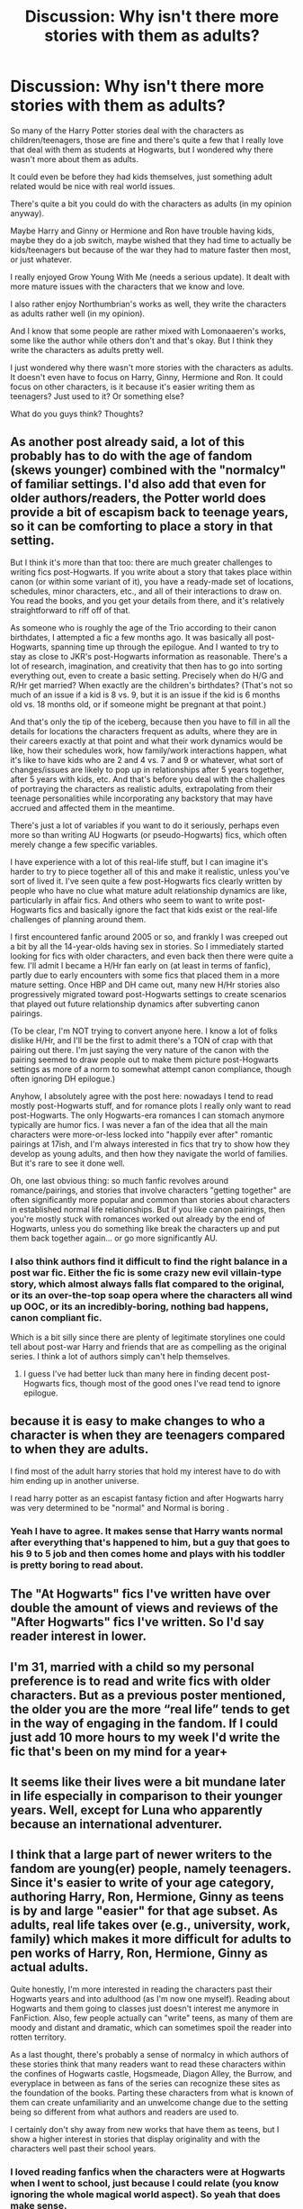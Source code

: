 #+TITLE: Discussion: Why isn't there more stories with them as adults?

* Discussion: Why isn't there more stories with them as adults?
:PROPERTIES:
:Author: SnarkyAndProud
:Score: 21
:DateUnix: 1507772682.0
:DateShort: 2017-Oct-12
:FlairText: Discussion
:END:
So many of the Harry Potter stories deal with the characters as children/teenagers, those are fine and there's quite a few that I really love that deal with them as students at Hogwarts, but I wondered why there wasn't more about them as adults.

It could even be before they had kids themselves, just something adult related would be nice with real world issues.

There's quite a bit you could do with the characters as adults (in my opinion anyway).

Maybe Harry and Ginny or Hermione and Ron have trouble having kids, maybe they do a job switch, maybe wished that they had time to actually be kids/teenagers but because of the war they had to mature faster then most, or just whatever.

I really enjoyed Grow Young With Me (needs a serious update). It dealt with more mature issues with the characters that we know and love.

I also rather enjoy Northumbrian's works as well, they write the characters as adults rather well (in my opinion).

And I know that some people are rather mixed with Lomonaaeren's works, some like the author while others don't and that's okay. But I think they write the characters as adults pretty well.

I just wondered why there wasn't more stories with the characters as adults. It doesn't even have to focus on Harry, Ginny, Hermione and Ron. It could focus on other characters, is it because it's easier writing them as teenagers? Just used to it? Or something else?

What do you guys think? Thoughts?


** As another post already said, a lot of this probably has to do with the age of fandom (skews younger) combined with the "normalcy" of familiar settings. I'd also add that even for older authors/readers, the Potter world does provide a bit of escapism back to teenage years, so it can be comforting to place a story in that setting.

But I think it's more than that too: there are much greater challenges to writing fics post-Hogwarts. If you write about a story that takes place within canon (or within some variant of it), you have a ready-made set of locations, schedules, minor characters, etc., and all of their interactions to draw on. You read the books, and you get your details from there, and it's relatively straightforward to riff off of that.

As someone who is roughly the age of the Trio according to their canon birthdates, I attempted a fic a few months ago. It was basically all post-Hogwarts, spanning time up through the epilogue. And I wanted to try to stay as close to JKR's post-Hogwarts information as reasonable. There's a lot of research, imagination, and creativity that then has to go into sorting everything out, even to create a basic setting. Precisely when do H/G and R/Hr get married? When exactly are the children's birthdates? (That's not so much of an issue if a kid is 8 vs. 9, but it is an issue if the kid is 6 months old vs. 18 months old, or if someone might be pregnant at that point.)

And that's only the tip of the iceberg, because then you have to fill in all the details for locations the characters frequent as adults, where they are in their careers exactly at that point and what their work dynamics would be like, how their schedules work, how family/work interactions happen, what it's like to have kids who are 2 and 4 vs. 7 and 9 or whatever, what sort of changes/issues are likely to pop up in relationships after 5 years together, after 5 years with kids, etc. And that's before you deal with the challenges of portraying the characters as realistic adults, extrapolating from their teenage personalities while incorporating any backstory that may have accrued and affected them in the meantime.

There's just a lot of variables if you want to do it seriously, perhaps even more so than writing AU Hogwarts (or pseudo-Hogwarts) fics, which often merely change a few specific variables.

I have experience with a lot of this real-life stuff, but I can imagine it's harder to try to piece together all of this and make it realistic, unless you've sort of lived it. I've seen quite a few post-Hogwarts fics clearly written by people who have no clue what mature adult relationship dynamics are like, particularly in affair fics. And others who seem to want to write post-Hogwarts fics and basically ignore the fact that kids exist or the real-life challenges of planning around them.

I first encountered fanfic around 2005 or so, and frankly I was creeped out a bit by all the 14-year-olds having sex in stories. So I immediately started looking for fics with older characters, and even back then there were quite a few. I'll admit I became a H/Hr fan early on (at least in terms of fanfic), partly due to early encounters with some fics that placed them in a more mature setting. Once HBP and DH came out, many new H/Hr stories also progressively migrated toward post-Hogwarts settings to create scenarios that played out future relationship dynamics after subverting canon pairings.

(To be clear, I'm NOT trying to convert anyone here. I know a lot of folks dislike H/Hr, and I'll be the first to admit there's a TON of crap with that pairing out there. I'm just saying the very nature of the canon with the pairing seemed to draw people out to make them picture post-Hogwarts settings as more of a norm to somewhat attempt canon compliance, though often ignoring DH epilogue.)

Anyhow, I absolutely agree with the post here: nowadays I tend to read mostly post-Hogwarts stuff, and for romance plots I really only want to read post-Hogwarts. The only Hogwarts-era romances I can stomach anymore typically are humor fics. I was never a fan of the idea that all the main characters were more-or-less locked into "happily ever after" romantic pairings at 17ish, and I'm always interested in fics that try to show how they develop as young adults, and then how they navigate the world of families. But it's rare to see it done well.

Oh, one last obvious thing: so much fanfic revolves around romance/pairings, and stories that involve characters "getting together" are often significantly more popular and common than stories about characters in established normal life relationships. But if you like canon pairings, then you're mostly stuck with romances worked out already by the end of Hogwarts, unless you do something like break the characters up and put them back together again... or go more significantly AU.
:PROPERTIES:
:Author: HopefulHarmonian
:Score: 25
:DateUnix: 1507782148.0
:DateShort: 2017-Oct-12
:END:

*** I also think authors find it difficult to find the right balance in a post war fic. Either the fic is some crazy new evil villain-type story, which almost always falls flat compared to the original, or its an over-the-top soap opera where the characters all wind up OOC, or its an incredibly-boring, nothing bad happens, canon compliant fic.

Which is a bit silly since there are plenty of legitimate storylines one could tell about post-war Harry and friends that are as compelling as the original series. I think a lot of authors simply can't help themselves.
:PROPERTIES:
:Author: goodlife23
:Score: 2
:DateUnix: 1507845400.0
:DateShort: 2017-Oct-13
:END:

**** I guess I've had better luck than many here in finding decent post-Hogwarts fics, though most of the good ones I've read tend to ignore epilogue.
:PROPERTIES:
:Author: HopefulHarmonian
:Score: 1
:DateUnix: 1507856544.0
:DateShort: 2017-Oct-13
:END:


** because it is easy to make changes to who a character is when they are teenagers compared to when they are adults.

I find most of the adult harry stories that hold my interest have to do with him ending up in another universe.

I read harry potter as an escapist fantasy fiction and after Hogwarts harry was very determined to be "normal" and Normal is boring .
:PROPERTIES:
:Author: Call0013
:Score: 10
:DateUnix: 1507780025.0
:DateShort: 2017-Oct-12
:END:

*** Yeah I have to agree. It makes sense that Harry wants normal after everything that's happened to him, but a guy that goes to his 9 to 5 job and then comes home and plays with his toddler is pretty boring to read about.
:PROPERTIES:
:Author: ashez2ashes
:Score: 2
:DateUnix: 1507837593.0
:DateShort: 2017-Oct-12
:END:


** The "At Hogwarts" fics I've written have over double the amount of views and reviews of the "After Hogwarts" fics I've written. So I'd say reader interest in lower.
:PROPERTIES:
:Author: TE7
:Score: 4
:DateUnix: 1507784111.0
:DateShort: 2017-Oct-12
:END:


** I'm 31, married with a child so my personal preference is to read and write fics with older characters. But as a previous poster mentioned, the older you are the more “real life” tends to get in the way of engaging in the fandom. If I could just add 10 more hours to my week I'd write the fic that's been on my mind for a year+
:PROPERTIES:
:Author: Whapples
:Score: 3
:DateUnix: 1507811810.0
:DateShort: 2017-Oct-12
:END:


** It seems like their lives were a bit mundane later in life especially in comparison to their younger years. Well, except for Luna who apparently because an international adventurer.
:PROPERTIES:
:Author: ashez2ashes
:Score: 3
:DateUnix: 1507837164.0
:DateShort: 2017-Oct-12
:END:


** I think that a large part of newer writers to the fandom are young(er) people, namely teenagers. Since it's easier to write of your age category, authoring Harry, Ron, Hermione, Ginny as teens is by and large "easier" for that age subset. As adults, real life takes over (e.g., university, work, family) which makes it more difficult for adults to pen works of Harry, Ron, Hermione, Ginny as actual adults.

Quite honestly, I'm more interested in reading the characters past their Hogwarts years and into adulthood (as I'm now one myself). Reading about Hogwarts and them going to classes just doesn't interest me anymore in FanFiction. Also, few people actually can "write" teens, as many of them are moody and distant and dramatic, which can sometimes spoil the reader into rotten territory.

As a last thought, there's probably a sense of normalcy in which authors of these stories think that many readers want to read these characters within the confines of Hogwarts castle, Hogsmeade, Diagon Alley, the Burrow, and everyplace in between as fans of the series can recognize these sites as the foundation of the books. Parting these characters from what is known of them can create unfamiliarity and an unwelcome change due to the setting being so different from what authors and readers are used to.

I certainly don't shy away from new works that have them as teens, but I show a higher interest in stories that display originality and with the characters well past their school years.
:PROPERTIES:
:Author: emong757
:Score: 2
:DateUnix: 1507773637.0
:DateShort: 2017-Oct-12
:END:

*** I loved reading fanfics when the characters were at Hogwarts when I went to school, just because I could relate (you know ignoring the whole magical world aspect). So yeah that does make sense.

But now that I'm an adult I'd just love to read stories where the characters are adults like I am. So it just irritates me that there are so few well written adult Harry Potter fanfics out there that are worth the read.

I'd just like more stories with the characters as adults dealing with real world problems, and I've seen on here that I'm not the only one, so it's good to see that I'm not alone.
:PROPERTIES:
:Author: SnarkyAndProud
:Score: 1
:DateUnix: 1507774253.0
:DateShort: 2017-Oct-12
:END:


** As a reader and a writer, I'm much more interested in the characters as adults than teenagers. I find trying to write them as teenagers, especially in the confines of Hogwarts, to be much too constricting. I much prefer being an adult and being able to eat ice cream for dinner if I want to, rather than being stuck as a teenager trying to avoid Filch in the halls.
:PROPERTIES:
:Author: jenorama_CA
:Score: 2
:DateUnix: 1507787073.0
:DateShort: 2017-Oct-12
:END:


** Because that's when canon takes place and most fanfiction is just changes to the established canon and their consequences. This isn't Rocket Science.
:PROPERTIES:
:Author: LocalMadman
:Score: 2
:DateUnix: 1507818140.0
:DateShort: 2017-Oct-12
:END:


** 3 main reasons in my opinion:

1: Writing them as adults would take way more effort when it comes to developing the world. You cannot fall back on the book content but must invent your own, and you have to develop an interesting world and a plot within it that keeps peoples attention. A lot more world building required if you will (and we all know how limited the pool of good world building fics are).

2: Lack of interesting content. With canon ages you have a war going on, you have action, adventure, excitement all set to be utilized both within and beyond Hogwarts. In canon, all that stuff to some degree comes to an end right when Harry and co enter adulthood. So suddenly you have to create something new. Reusing the same plot devices seems boring. Having another war... really? Everything seems too normal so you would have to spice it up somehow and that's hard.

3: Ages of readers. We may actually start to see at least a few more adult-oriented fics appear now that much of the original HP generation has aged into adulthood. But there is probably still a skewed amount of younger readers. So fics lean towards school age material.

--------------

Now, I will say that one fix to numbers 1 and 2, is to use content from the past. In other words, an adult Harry (and maybe "& co"), end up back in time for some reason during the 70's or around the era of the "1st Voldemort war" or maybe even further back. This allows modern canon figures, to live as adults within a historical canon past (of which we know more about than the future when it comes to the world of HP). We see a few of them, but honestly, I was always shocked there were not more fics similar to this.
:PROPERTIES:
:Author: Noexit007
:Score: 2
:DateUnix: 1507867611.0
:DateShort: 2017-Oct-13
:END:


** Outside of straight-up romances, post-Hogwarts stories lack a defined structure. What drives the conflict in the story? Is it an AU, or is it possible to slot into canon? Even romances can be very tricky, as the books take place mostly in Hogwarts, but a post-Hogwarts story needs to develop the setting, characters, and basically everything without the Hogwarts setting to prop it up.
:PROPERTIES:
:Author: SnowingSilently
:Score: 2
:DateUnix: 1507876331.0
:DateShort: 2017-Oct-13
:END:


** u/Deathcrow:
#+begin_quote
  Maybe Harry and Ginny or Hermione and Ron have trouble having kids
#+end_quote

Boring

#+begin_quote
  maybe they do a job switch
#+end_quote

Boring

#+begin_quote
  maybe wished that they had time to actually be kids/teenagers but because of the war they had to mature faster then most, or just whatever.
#+end_quote

Extremely boring.

Why would I want to read a Harry Potter story about the most mundane shit of life? Not to mention that there's already hundreds of years of world-class literature that has addressed all of these subjects much more seriously than a fanfic ever could.

Harry Potter is about Magic, Unicorns, Trolls and evil Wizards. Not young adults figuring out their place in life... that's a whole different genre. What's the point of setting such a story in the HP universe ("oh and by the way, they are wizards, so of course Harry uses Accio when playing catch with his kid")?
:PROPERTIES:
:Author: Deathcrow
:Score: 2
:DateUnix: 1507821750.0
:DateShort: 2017-Oct-12
:END:

*** u/HopefulHarmonian:
#+begin_quote
  Harry Potter is about Magic, Unicorns, Trolls and evil Wizards. Not young adults figuring out their place in life... that's a whole different genre.
#+end_quote

I think this is way too oversimplified. Yes, the unique aspect of Harry Potter compared to more generic fiction is the magical world. But so much of the books is about adolescent characters finding their way, developing their friendships (and enemies), learning to navigate the strange world around them. And - a bit to the detriment of the books in my opinion - they're also a bit about petty teenage relationship squabbles, though I understand why JKR included a lot of that stuff... because that too is a significant part of adolescents figuring out who they are and how they fit into the world.

So why can't fanfic delve into such issues after Hogwarts? A survey of fanfic genres also clearly shows that most writers aren't interested in merely exploring magic. The majority of stories revolve around romance or relationships of some variety, even if they aren't central to the plot (though they're much more central in many fics than they ever were to the original books).

People write fanfic for all sorts of reasons, but a lot of it is a kind of escapism coupled with a desire to see characters do things they didn't get to do in canon. Hence why you get so many Draco/Hermione or even Harry/Draco fics. Those aren't about "magic, unicorns, trolls and evil wizards," though those may show in the plot too: they're about writers who want to see characters play out fantasies about the characters' personal development. Heck, even JKR herself admitted there was a degree of "wish fulfillment" in wanting to have the DH epilogue there, something that again had nothing to do with magic -- it was about the characters' lives, how they played out, what they meant to each other.

Of course, that doesn't mean there's going to be a huge audience for a "Harry Potter and the Fertility Treatments" fic, even if there's an author interested in writing it. But maybe to an author who had struggled with such things, there could be a plot that they'd find satisfying to write. Why should the fact that other fiction explored such issues better stop anyone from writing fanfic about it? There's a lot of literature that does "bad boy meets staid girl who explores her wild side" a hell of a lot better than 99% of Draco/Hermione fics, but people still write them (and a hell of a lot of them).

I agree with you that the bare plot outlines suggested in OP don't sound engaging on their surface, but it depends on what you do with them. And there can be significant magical issues involved too; I've seen examples of plots like that where you don't just have an occasional "Accio" grafted on.
:PROPERTIES:
:Author: HopefulHarmonian
:Score: 11
:DateUnix: 1507827622.0
:DateShort: 2017-Oct-12
:END:


*** u/InquisitorCOC:
#+begin_quote
  Why would I want to read a Harry Potter story about the most mundane shit of life? Not to mention that there's already hundreds of years of world-class literature that has addressed all of these subjects much more seriously than a fanfic ever could.
#+end_quote

After defeating the big bad, I want to see them making it to the top, colonizing new planets, and having some adult actions thrown in between. For example, the Prologue of [[https://www.fanfiction.net/s/12435331/1/I-Aim-to-Misbehave][I Aim to Misbehave]] could be hell of a story in itself, or [[https://www.fanfiction.net/s/12492790/7/The-Heinz-Dillema][Chapter 7]] of "The Heinz Dilemma" fully expanded.
:PROPERTIES:
:Author: InquisitorCOC
:Score: 3
:DateUnix: 1507823879.0
:DateShort: 2017-Oct-12
:END:


** I daresay the average age of the fandom is a lot to do with it -- teenagers probably want to read about teenagers. And the age the older part of the fandom was when they read the original canon matters too. The nostalgia element probably makes a difference.

BUT I think there are plenty of post-Hogwarts stories out there if you look, (apparently 13.9k in English on ffn) but apart from a select few, they don't get much attention. I notice you only mention stories that are already very popular on here, so I wonder where you are looking.
:PROPERTIES:
:Author: booksandpots
:Score: 1
:DateUnix: 1507804893.0
:DateShort: 2017-Oct-12
:END:


** I'm pretty old myself and I prefer post Hogwarts fics - and I find a lot of them. But then again I prefer HP/DM fics and a lot of good authors do too.
:PROPERTIES:
:Author: Sekretess
:Score: 1
:DateUnix: 1507830897.0
:DateShort: 2017-Oct-12
:END:


** I mean I like stories where they're still at school because my reason for reading the books bled out in the Shrieking Shack in Book 7, so I tend to prefer stories that make that not happen - and for that, people usually go back to Book 6. Unless they choose to feed him a whopping dose of handwavium and continue from there, and I've read a number of excellent fics that do just that, so...

Plus, you know, I think people tend to write stories set during the Hogwarts years because that's what we're most familiar with, if that makes sense. Like, we know the setting, we know the characters, why not stick with what we know?
:PROPERTIES:
:Author: Jaggedrain
:Score: 1
:DateUnix: 1507906784.0
:DateShort: 2017-Oct-13
:END:
